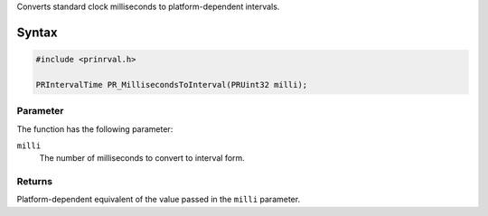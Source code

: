 Converts standard clock milliseconds to platform-dependent intervals.

.. _Syntax:

Syntax
------

.. code:: eval

    #include <prinrval.h>

    PRIntervalTime PR_MillisecondsToInterval(PRUint32 milli);

.. _Parameter:

Parameter
~~~~~~~~~

The function has the following parameter:

``milli``
   The number of milliseconds to convert to interval form.

.. _Returns:

Returns
~~~~~~~

Platform-dependent equivalent of the value passed in the ``milli``
parameter.
